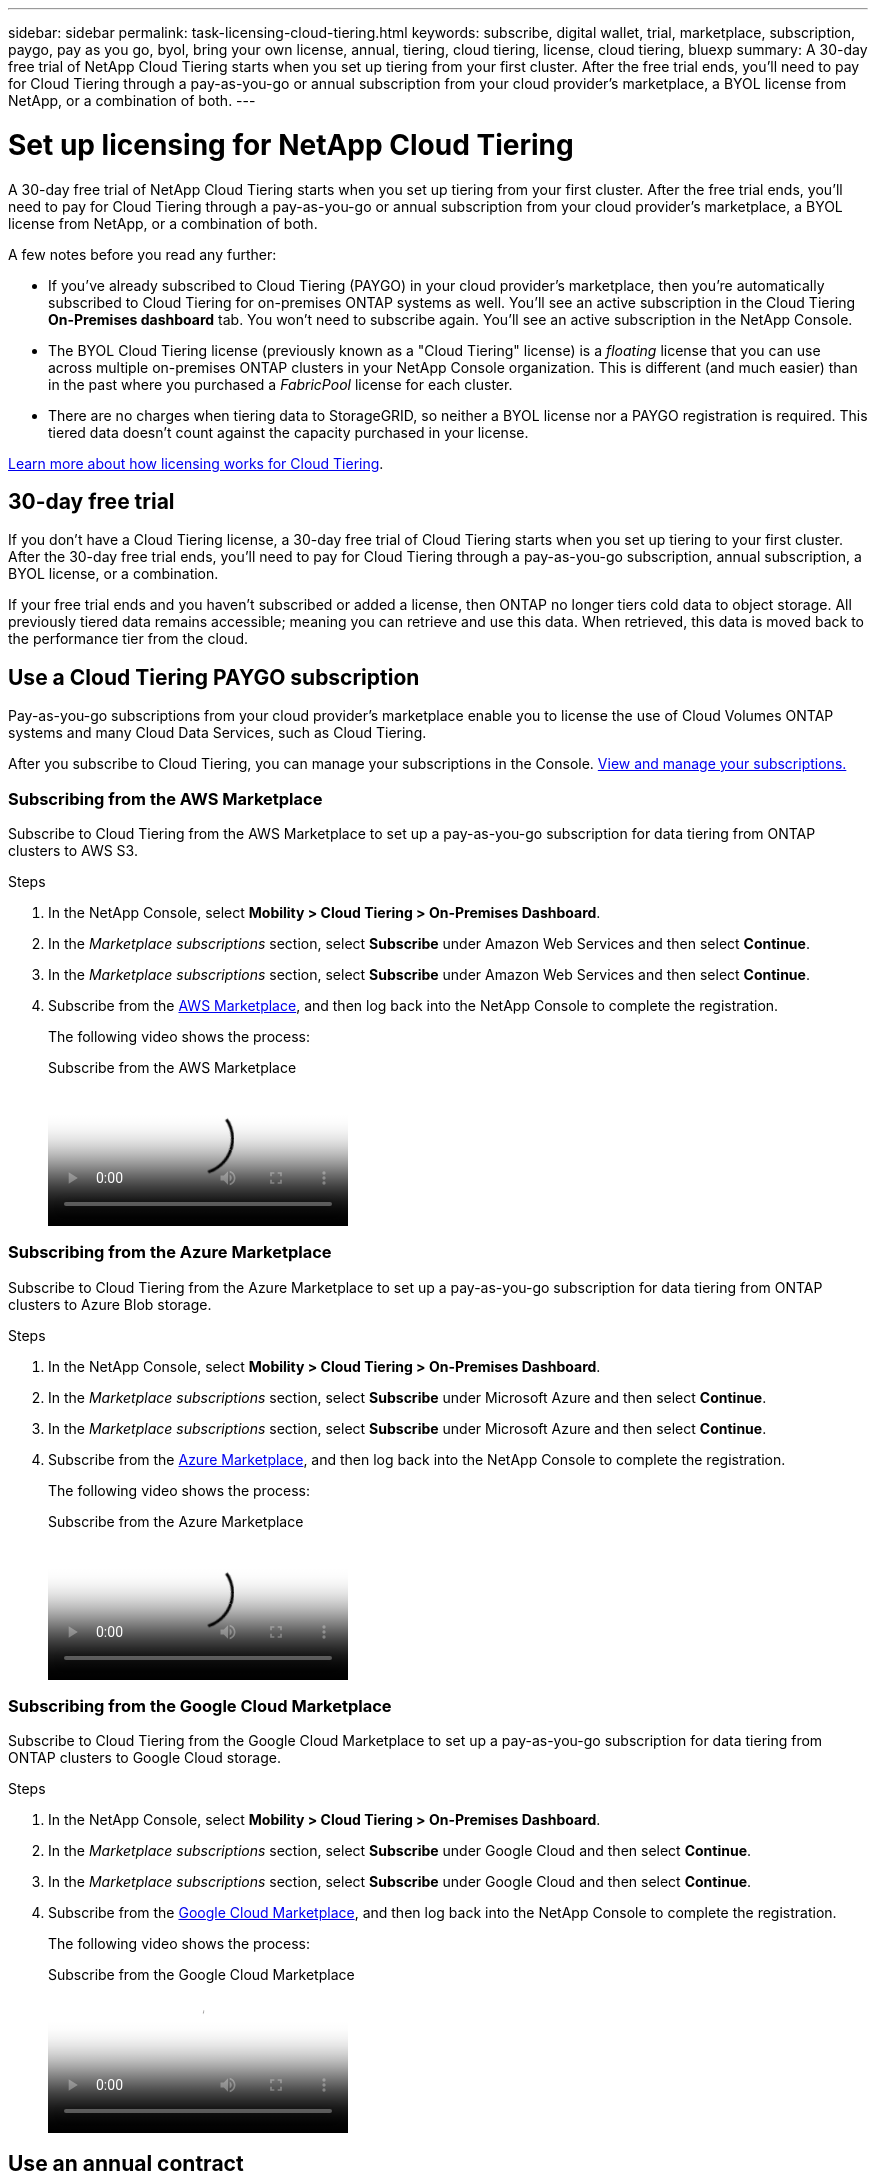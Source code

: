 ---
sidebar: sidebar
permalink: task-licensing-cloud-tiering.html
keywords: subscribe, digital wallet, trial, marketplace, subscription, paygo, pay as you go, byol, bring your own license, annual, tiering, cloud tiering, license, cloud tiering, bluexp
summary: A 30-day free trial of NetApp Cloud Tiering starts when you set up tiering from your first cluster. After the free trial ends, you'll need to pay for Cloud Tiering through a pay-as-you-go or annual subscription from your cloud provider's marketplace, a BYOL license from NetApp, or a combination of both.
---

= Set up licensing for NetApp Cloud Tiering
:hardbreaks:
:nofooter:
:icons: font
:linkattrs:
:imagesdir: ./media/

[.lead]
A 30-day free trial of NetApp Cloud Tiering starts when you set up tiering from your first cluster. After the free trial ends, you'll need to pay for Cloud Tiering through a pay-as-you-go or annual subscription from your cloud provider's marketplace, a BYOL license from NetApp, or a combination of both.

A few notes before you read any further:

* If you've already subscribed to Cloud Tiering (PAYGO) in your cloud provider's marketplace, then you're automatically subscribed to Cloud Tiering for on-premises ONTAP systems as well. You'll see an active subscription in the Cloud Tiering *On-Premises dashboard* tab. You won't need to subscribe again. You'll see an active subscription in the NetApp Console.

* The BYOL Cloud Tiering license (previously known as a "Cloud Tiering" license) is a _floating_ license that you can use across multiple on-premises ONTAP clusters in your NetApp Console organization. This is different (and much easier) than in the past where you purchased a _FabricPool_ license for each cluster.

* There are no charges when tiering data to StorageGRID, so neither a BYOL license nor a PAYGO registration is required. This tiered data doesn't count against the capacity purchased in your license.

link:concept-cloud-tiering.html#pricing-and-licenses[Learn more about how licensing works for Cloud Tiering].

== 30-day free trial

If you don't have a Cloud Tiering license, a 30-day free trial of Cloud Tiering starts when you set up tiering to your first cluster. After the 30-day free trial ends, you'll need to pay for Cloud Tiering through a pay-as-you-go subscription, annual subscription, a BYOL license, or a combination.

If your free trial ends and you haven't subscribed or added a license, then ONTAP no longer tiers cold data to object storage. All previously tiered data remains accessible; meaning you can retrieve and use this data. When retrieved, this data is moved back to the performance tier from the cloud. 

== Use a Cloud Tiering PAYGO subscription

Pay-as-you-go subscriptions from your cloud provider's marketplace enable you to license the use of Cloud Volumes ONTAP systems and many Cloud Data Services, such as Cloud Tiering.

After you subscribe to Cloud Tiering, you can manage your subscriptions in the Console. link:https://docs.netapp.com/us-en/bluexp-digital-wallet/task-manage-subscriptions.html#view-your-subscriptions[View and manage your subscriptions.^]

=== Subscribing from the AWS Marketplace

Subscribe to Cloud Tiering from the AWS Marketplace to set up a pay-as-you-go subscription for data tiering from ONTAP clusters to AWS S3.

.Steps
[[subscribe-aws]]
. In the NetApp Console, select *Mobility > Cloud Tiering > On-Premises Dashboard*.

. In the _Marketplace subscriptions_ section, select *Subscribe* under Amazon Web Services and then select *Continue*.
. In the _Marketplace subscriptions_ section, select *Subscribe* under Amazon Web Services and then select *Continue*.

. Subscribe from the https://aws.amazon.com/marketplace/pp/prodview-oorxakq6lq7m4[AWS Marketplace^], and then log back into the NetApp Console to complete the registration.
+
The following video shows the process:
+
video::096e1740-d115-44cf-8c27-b051011611eb[panopto, title="Subscribe from the AWS Marketplace"]

=== Subscribing from the Azure Marketplace

Subscribe to Cloud Tiering from the Azure Marketplace to set up a pay-as-you-go subscription for data tiering from ONTAP clusters to Azure Blob storage.

.Steps
[[subscribe-azure]]
. In the NetApp Console, select *Mobility > Cloud Tiering > On-Premises Dashboard*.

. In the _Marketplace subscriptions_ section, select *Subscribe* under Microsoft Azure and then select *Continue*.
. In the _Marketplace subscriptions_ section, select *Subscribe* under Microsoft Azure and then select *Continue*.

. Subscribe from the https://azuremarketplace.microsoft.com/en-us/marketplace/apps/netapp.cloud-manager?tab=Overview[Azure Marketplace^], and then log back into the NetApp Console to complete the registration.
+
The following video shows the process:
+
video::b7e97509-2ecf-4fa0-b39b-b0510109a318[panopto, title="Subscribe from the Azure Marketplace"]

=== Subscribing from the Google Cloud Marketplace

Subscribe to Cloud Tiering from the Google Cloud Marketplace to set up a pay-as-you-go subscription for data tiering from ONTAP clusters to Google Cloud storage.

.Steps
[[subscribe-gcp]]
. In the NetApp Console, select *Mobility > Cloud Tiering > On-Premises Dashboard*.

. In the _Marketplace subscriptions_ section, select *Subscribe* under Google Cloud and then select *Continue*.
. In the _Marketplace subscriptions_ section, select *Subscribe* under Google Cloud and then select *Continue*.

. Subscribe from the https://console.cloud.google.com/marketplace/details/netapp-cloudmanager/cloud-manager?supportedpurview=project[Google Cloud Marketplace^], and then log back into the NetApp Console to complete the registration.
+
The following video shows the process:
+
video::373b96de-3691-4d84-b3f3-b05101161638[panopto, title="Subscribe from the Google Cloud Marketplace"]

== Use an annual contract

Pay for Cloud Tiering annually by purchasing an annual contract. Annual contracts are available in 1-, 2-, or 3-year terms.

When tiering inactive data to AWS, you can subscribe to an annual contract from the https://aws.amazon.com/marketplace/pp/prodview-q7dg6zwszplri[AWS Marketplace page^]. If you want to use this option, set up your subscription from the Marketplace page and then https://docs.netapp.com/us-en/bluexp-setup-admin/task-adding-aws-accounts.html#associate-an-aws-subscription[associate the subscription with your AWS credentials^].

When tiering inactive data to Azure, you can subscribe to an annual contract from the https://azuremarketplace.microsoft.com/en-us/marketplace/apps/netapp.netapp-bluexp[Azure Marketplace page^]. If you want to use this option, set up your subscription from the Marketplace page and then https://docs.netapp.com/us-en/bluexp-setup-admin/task-adding-azure-accounts.html#subscribe[associate the subscription with your Azure credentials^].

Annual contracts are not currently supported when tiering to Google Cloud.

== Use a Cloud Tiering BYOL license

Bring-your-own licenses from NetApp provide 1-, 2-, or 3-year terms. The BYOL *Cloud Tiering* license (previously known as a "Cloud Tiering" license) is a _floating_ license that you can use across multiple on-premises ONTAP clusters in your NetApp Console organization. The total tiering capacity defined in your Cloud Tiering license is shared among *all* of your on-premises clusters, making initial licensing and renewal easy. The minimum capacity for a tiering BYOL license starts at 10 TiB.

If you don't have a Cloud Tiering license, contact us to purchase one:

* Contact your NetApp sales representative
* Contact NetApp support.

Optionally, if you have an unassigned node-based license for Cloud Volumes ONTAP that you won't be using, you can convert it to a Cloud Tiering license with the same dollar-equivalence and the same expiration date. https://docs.netapp.com/us-en/bluexp-cloud-volumes-ontap/task-manage-node-licenses.html#exchange-unassigned-node-based-licenses[Go here for details^].

You manage Cloud Tiering BYOL licenses in the Console. You can add new licenses and update existing licenses. link:https://docs.netapp.com/us-en/bluexp-digital-wallet/task-manage-data-services-licenses.html[Learn how to manage licenses.^]

=== Cloud Tiering BYOL licensing starting in 2021

The new *Cloud Tiering* license was introduced in August 2021 for tiering configurations that are supported within the NetApp Console using the Cloud Tiering service. The NetApp Console currently supports tiering to the following cloud storage: Amazon S3, Azure Blob storage, Google Cloud Storage, NetApp StorageGRID, and S3-compatible object storage.

The *FabricPool* license that you may have used in the past to tier on-premises ONTAP data to the cloud is being retained only for ONTAP deployments in sites that have no internet access (also known as "dark sites"), and for tiering configurations to IBM Cloud Object Storage. If you're using this type of configuration, you'll install a FabricPool license on each cluster using System Manager or the ONTAP CLI.

TIP: Note that tiering to StorageGRID does not require a FabricPool or Cloud Tiering license.

If you are currently using FabricPool licensing, you're not affected until your FabricPool license reaches its expiration date or maximum capacity. Contact NetApp when you need to update your license, or earlier to make sure there is no interruption in your ability to tier data to the cloud.

* If you're using a configuration that's supported in the Console, your FabricPool licenses will be converted to Cloud Tiering licenses and they'll appear in the Console. When those initial licenses expire, you'll need to update the Cloud Tiering licenses.
* If you're using a configuration that's not supported in the Console, then you'll continue using a FabricPool license. https://docs.netapp.com/us-en/ontap/cloud-install-fabricpool-task.html[See how to license tiering using System Manager^].

Here are some things you need to know about the two licenses:

[cols="50,50",width=95%,options="header"]
|===
| Cloud Tiering license
| FabricPool license

| It is a _floating_ license that you can use across multiple on-premises ONTAP clusters. | It is a per-cluster license that you purchase and license for _every_ cluster.
| It is registered in the NetApp Console. | It is applied to individual clusters using System Manager or the ONTAP CLI.
| Tiering configuration and management is done through the Cloud Tiering service in the NetApp Console. | Tiering configuration and management is done through System Manager or the ONTAP CLI.
| Once tiering is configured, you can use the tiering service without a license for 30 days using the free trial. | Once configured, you can tier the first 10 TB of data for free.
|===

[[licenses]]
=== Manage Cloud Tiering licenses

If your licensed term is nearing the expiration date, or if your licensed capacity is reaching the limit, you'll be notified in Cloud Tiering as well as in the Console.

You can update existing licenses, view license status, and add new licenses through the Console. https://docs.netapp.com/us-en/bluexp-digital-wallet/task-manage-data-services-licenses.html[Learn about managing licenses^].

== Apply Cloud Tiering licenses to clusters in special configurations

ONTAP clusters in the following configurations can use Cloud Tiering licenses, but the license must be applied in a different manner than single-node clusters, HA-configured clusters, clusters in Tiering Mirror configurations, and MetroCluster configurations using FabricPool Mirror:

* Clusters that are tiered to IBM Cloud Object Storage
* Clusters that are installed in "dark sites"

=== Process for existing clusters that have a FabricPool license

When you link:task-managing-tiering.html#discovering-additional-clusters-from-bluexp-tiering[discover any of these special cluster types in Cloud Tiering], Cloud Tiering recognizes the FabricPool license and adds the license to the Console. Those clusters will continue tiering data as usual. When the FabricPool license expires, you'll need to purchase a Cloud Tiering license.

=== Process for newly created clusters

When you discover typical clusters in Cloud Tiering, you'll configure tiering using the Cloud Tiering interface. In these cases the following actions happen:

. The "parent" Cloud Tiering license tracks the capacity being used for tiering by all clusters to make sure there is enough capacity in the license. The total licensed capacity and expiration date are shown in the Console.
. A "child" tiering license is automatically installed on each cluster to communicate with the "parent" license.

NOTE: The licensed capacity and expiration date shown in System Manager or in the ONTAP CLI for the "child" license is not the real information, so don't be concerned if the information is not the same. These values are managed internally by the Cloud Tiering software. The real information is tracked in the Console.

For the two configurations listed above, you'll need to configure tiering using System Manager or the ONTAP CLI (not by using the Cloud Tiering interface). So in these cases you'll need to push the "child" license to these clusters manually from the Cloud Tiering interface.

Note that since data is tiered to two different object storage locations for Tiering Mirror configurations, you'll need to purchase a license with enough capacity for tiering data to both locations.

.Steps

. Install and configure your ONTAP clusters using System Manager or the ONTAP CLI.
+
Do not configure tiering at this point.

. link:task-licensing-cloud-tiering.html#use-a-bluexp-tiering-byol-license[Purchase a Cloud Tiering license] for the capacity needed for the new cluster, or clusters.

. In the Console <<licenses,add the license to the digital wallet>>[add the license].

. In Cloud Tiering, link:task-managing-tiering.html#discovering-additional-clusters-from-bluexp-tiering[discover the new clusters].

. From the Clusters page, select image:screenshot_horizontal_more_button.gif[More icon] for the cluster and select *Deploy License*.
+
image:screenshot_tiering_deploy_license.png[A screenshot showing how to deploy a tiering license to an ONTAP cluster.]

. In the _Deploy License_ dialog, select *Deploy*.
+
The child license is deployed to the ONTAP cluster.

. Return to System Manager or the ONTAP CLI and set up your tiering configuration.
+
https://docs.netapp.com/us-en/ontap/fabricpool/manage-mirrors-task.html[FabricPool Mirror configuration information]
+
https://docs.netapp.com/us-en/ontap/fabricpool/setup-object-stores-mcc-task.html[FabricPool MetroCluster configuration information]
+
https://docs.netapp.com/us-en/ontap/fabricpool/setup-ibm-object-storage-cloud-tier-task.html[Tiering to IBM Cloud Object Storage information]
